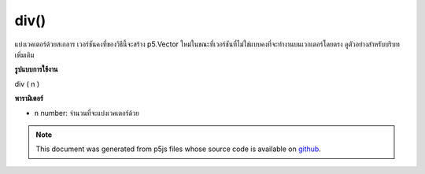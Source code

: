 .. raw:: html

	<script src="https://sketch.netpie.io/widget/p5-widget.js"></script>

div()
=====

แบ่งเวคเตอร์ด้วยสเกลาร เวอร์ชันคงที่ของวิธีนี้จะสร้าง p5.Vector ใหม่ในขณะที่เวอร์ชันที่ไม่ใช่แบบคงที่จะทำงานบนเวกเตอร์โดยตรง ดูตัวอย่างสำหรับบริบทเพิ่มเติม

.. Divide the vector by a scalar. The static version of this method creates a
.. new p5.Vector while the non static version acts on the vector directly.
.. See the examples for more context.
**รูปแบบการใช้งาน**

div ( n )

**พารามิเตอร์**

- ``n``  number: จำนวนที่จะแบ่งเวคเตอร์ด้วย

.. ``n``  number: the number to divide the vector by

.. raw:: html

	<script type="text/p5" data-autoplay data-hide-sourcecode>
	var v = createVector(6, 4, 2);
	v.div(2); //v's components are set to [3, 2, 1]

	</script>

	<br><br>

	<script type="text/p5" data-autoplay data-hide-sourcecode>
	
	// Static method
	var v1  = createVector(6, 4, 2);
	var v2 = p5.Vector.div(v, 2);
	// v2 has components [3, 2, 1]

	</script>

	<br><br>

.. note:: This document was generated from p5js files whose source code is available on `github <https://github.com/processing/p5.js>`_.
